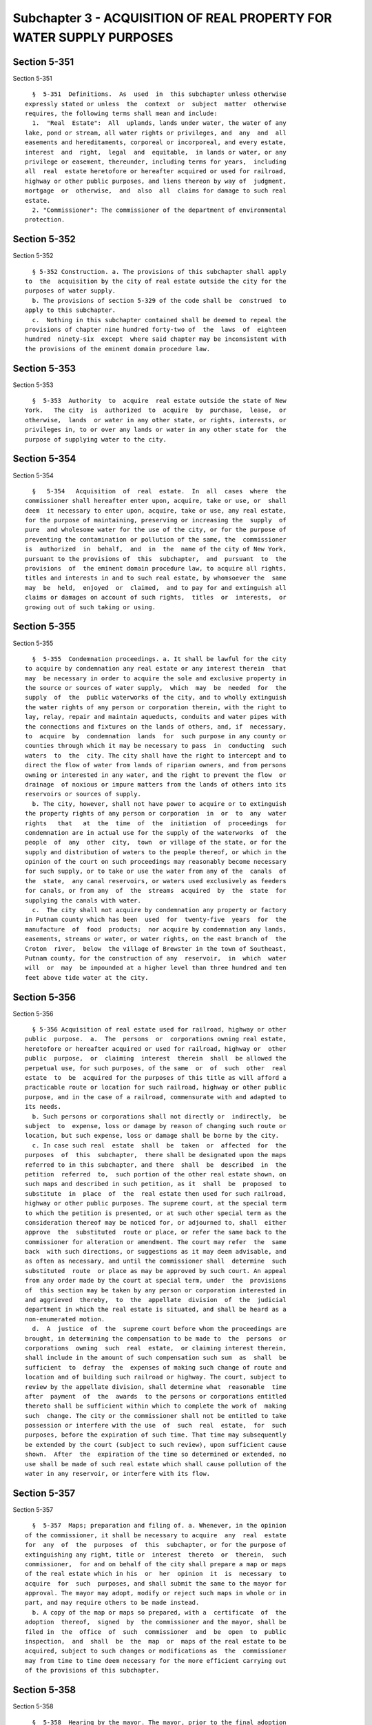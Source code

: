 Subchapter 3 - ACQUISITION OF REAL PROPERTY FOR WATER SUPPLY PURPOSES
=====================================================================

Section 5-351
-------------

Section 5-351 ::    
        
     
        §  5-351  Definitions.  As  used  in  this subchapter unless otherwise
      expressly stated or unless  the  context  or  subject  matter  otherwise
      requires, the following terms shall mean and include:
        1.  "Real  Estate":  All  uplands, lands under water, the water of any
      lake, pond or stream, all water rights or privileges, and  any  and  all
      easements and hereditaments, corporeal or incorporeal, and every estate,
      interest  and  right,  legal  and  equitable,  in lands or water, or any
      privilege or easement, thereunder, including terms for years,  including
      all  real  estate heretofore or hereafter acquired or used for railroad,
      highway or other public purposes, and liens thereon by way of  judgment,
      mortgage  or  otherwise,  and  also  all  claims for damage to such real
      estate.
        2. "Commissioner": The commissioner of the department of environmental
      protection.
    
    
    
    
    
    
    

Section 5-352
-------------

Section 5-352 ::    
        
     
        § 5-352 Construction. a. The provisions of this subchapter shall apply
      to  the  acquisition by the city of real estate outside the city for the
      purposes of water supply.
        b. The provisions of section 5-329 of the code shall be  construed  to
      apply to this subchapter.
        c.  Nothing in this subchapter contained shall be deemed to repeal the
      provisions of chapter nine hundred forty-two of  the  laws  of  eighteen
      hundred  ninety-six  except  where said chapter may be inconsistent with
      the provisions of the eminent domain procedure law.
    
    
    
    
    
    
    

Section 5-353
-------------

Section 5-353 ::    
        
     
        §  5-353  Authority  to  acquire  real estate outside the state of New
      York.   The city  is  authorized  to  acquire  by  purchase,  lease,  or
      otherwise,  lands  or water in any other state, or rights, interests, or
      privileges in, to or over any lands or water in any other state for  the
      purpose of supplying water to the city.
    
    
    
    
    
    
    

Section 5-354
-------------

Section 5-354 ::    
        
     
        §   5-354   Acquisition  of  real  estate.  In  all  cases  where  the
      commissioner shall hereafter enter upon, acquire, take or use, or  shall
      deem  it necessary to enter upon, acquire, take or use, any real estate,
      for the purpose of maintaining, preserving or increasing the  supply  of
      pure  and wholesome water for the use of the city, or for the purpose of
      preventing the contamination or pollution of the same, the  commissioner
      is  authorized  in  behalf,  and  in  the  name of the city of New York,
      pursuant to the provisions of  this  subchapter,  and  pursuant  to  the
      provisions  of  the eminent domain procedure law, to acquire all rights,
      titles and interests in and to such real estate, by whomsoever the  same
      may  be  held,  enjoyed  or  claimed,  and to pay for and extinguish all
      claims or damages on account of such rights,  titles  or  interests,  or
      growing out of such taking or using.
    
    
    
    
    
    
    

Section 5-355
-------------

Section 5-355 ::    
        
     
        §  5-355  Condemnation proceedings. a. It shall be lawful for the city
      to acquire by condemnation any real estate or any interest therein  that
      may  be necessary in order to acquire the sole and exclusive property in
      the source or sources of water supply,  which  may  be  needed  for  the
      supply  of  the  public waterworks of the city, and to wholly extinguish
      the water rights of any person or corporation therein, with the right to
      lay, relay, repair and maintain aqueducts, conduits and water pipes with
      the connections and fixtures on the lands of others, and, if  necessary,
      to  acquire  by  condemnation  lands  for  such purpose in any county or
      counties through which it may be necessary to pass  in  conducting  such
      waters  to  the  city. The city shall have the right to intercept and to
      direct the flow of water from lands of riparian owners, and from persons
      owning or interested in any water, and the right to prevent the flow  or
      drainage  of noxious or impure matters from the lands of others into its
      reservoirs or sources of supply.
        b. The city, however, shall not have power to acquire or to extinguish
      the property rights of any person or corporation  in  or  to  any  water
      rights   that   at  the  time  of  the  initiation  of  proceedings  for
      condemnation are in actual use for the supply of the waterworks  of  the
      people  of  any  other  city,  town  or village of the state, or for the
      supply and distribution of waters to the people thereof, or which in the
      opinion of the court on such proceedings may reasonably become necessary
      for such supply, or to take or use the water from any of the  canals  of
      the  state,  any canal reservoirs, or waters used exclusively as feeders
      for canals, or from any  of  the  streams  acquired  by  the  state  for
      supplying the canals with water.
        c.  The city shall not acquire by condemnation any property or factory
      in Putnam county which has been  used  for  twenty-five  years  for  the
      manufacture  of  food  products;  nor acquire by condemnation any lands,
      easements, streams or water, or water rights, on the east branch of  the
      Croton  river,  below  the village of Brewster in the town of Southeast,
      Putnam county, for the construction of any  reservoir,  in  which  water
      will  or  may  be impounded at a higher level than three hundred and ten
      feet above tide water at the city.
    
    
    
    
    
    
    

Section 5-356
-------------

Section 5-356 ::    
        
     
        § 5-356 Acquisition of real estate used for railroad, highway or other
      public  purpose.  a.  The  persons  or  corporations owning real estate,
      heretofore or hereafter acquired or used for railroad, highway or  other
      public  purpose,  or  claiming  interest  therein  shall  be allowed the
      perpetual use, for such purposes, of the same  or  of  such  other  real
      estate  to  be  acquired for the purposes of this title as will afford a
      practicable route or location for such railroad, highway or other public
      purpose, and in the case of a railroad, commensurate with and adapted to
      its needs.
        b. Such persons or corporations shall not directly or  indirectly,  be
      subject  to  expense, loss or damage by reason of changing such route or
      location, but such expense, loss or damage shall be borne by the city.
        c. In case such real  estate  shall  be  taken  or  affected  for  the
      purposes  of  this  subchapter,  there shall be designated upon the maps
      referred to in this subchapter, and there  shall  be  described  in  the
      petition  referred  to,  such portion of the other real estate shown, on
      such maps and described in such petition, as it  shall  be  proposed  to
      substitute  in  place  of  the  real estate then used for such railroad,
      highway or other public purposes. The supreme court, at the special term
      to which the petition is presented, or at such other special term as the
      consideration thereof may be noticed for, or adjourned to, shall  either
      approve  the  substituted  route or place, or refer the same back to the
      commissioner for alteration or amendment. The court may refer  the  same
      back  with such directions, or suggestions as it may deem advisable, and
      as often as necessary, and until the commissioner shall  determine  such
      substituted  route  or place as may be approved by such court. An appeal
      from any order made by the court at special term, under  the  provisions
      of  this section may be taken by any person or corporation interested in
      and aggrieved  thereby,  to  the  appellate  division  of  the  judicial
      department in which the real estate is situated, and shall be heard as a
      non-enumerated motion.
        d.  A  justice  of  the  supreme court before whom the proceedings are
      brought, in determining the compensation to be made to  the  persons  or
      corporations  owning  such  real  estate,  or claiming interest therein,
      shall include in the amount of such compensation such sum  as  shall  be
      sufficient  to  defray  the  expenses of making such change of route and
      location and of building such railroad or highway. The court, subject to
      review by the appellate division, shall determine what  reasonable  time
      after  payment  of  the  awards  to the persons or corporations entitled
      thereto shall be sufficient within which to complete the work of  making
      such  change. The city or the commissioner shall not be entitled to take
      possession or interfere with the use  of  such  real  estate,  for  such
      purposes, before the expiration of such time. That time may subsequently
      be extended by the court (subject to such review), upon sufficient cause
      shown.  After  the  expiration of the time so determined or extended, no
      use shall be made of such real estate which shall cause pollution of the
      water in any reservoir, or interfere with its flow.
    
    
    
    
    
    
    

Section 5-357
-------------

Section 5-357 ::    
        
     
        §  5-357  Maps; preparation and filing of. a. Whenever, in the opinion
      of the commissioner, it shall be necessary to acquire  any  real  estate
      for  any  of  the  purposes  of  this  subchapter, or for the purpose of
      extinguishing any right, title or  interest  thereto  or  therein,  such
      commissioner,  for and on behalf of the city shall prepare a map or maps
      of the real estate which in his  or  her  opinion  it  is  necessary  to
      acquire  for  such  purposes, and shall submit the same to the mayor for
      approval. The mayor may adopt, modify or reject such maps in whole or in
      part, and may require others to be made instead.
        b. A copy of the map or maps so prepared, with a  certificate  of  the
      adoption  thereof,  signed  by  the commissioner and the mayor, shall be
      filed in  the  office  of  such  commissioner  and  be  open  to  public
      inspection,  and  shall  be  the  map  or  maps of the real estate to be
      acquired, subject to such changes or modifications as  the  commissioner
      may from time to time deem necessary for the more efficient carrying out
      of the provisions of this subchapter.
    
    
    
    
    
    
    

Section 5-358
-------------

Section 5-358 ::    
        
     
        §  5-358  Hearing by the mayor. The mayor, prior to the final adoption
      of such map or maps, shall afford  to  all  persons  interested  a  full
      opportunity  to be heard respecting such map or maps and the acquisition
      of the real estate shown thereon, and shall give public notice  of  such
      hearing, by publishing a notice, once in each week, for three successive
      weeks  in  the City Record, and in two papers published in the county or
      counties in which  the  real  estate  to  be  acquired  or  affected  is
      situated,  and  in  two  daily  papers  in  the city. At such hearing or
      hearings, testimony may be produced by the parties appearing  before  it
      in  such  manner  as  the  mayor  may determine, and he or she is hereby
      authorized  to  administer  oaths  and  issue  subpoenas  in  any   such
      proceeding pending before him or her.
    
    
    
    
    
    
    

Section 5-359
-------------

Section 5-359 ::    
        
     
        §  5-359  Entry  upon lands to make maps. The commissioner, his or her
      agents, engineers, surveyors, and such other persons as may be necessary
      to enable him or her to perform his or her duties under this subchapter,
      are hereby authorized, pursuant to section  four  hundred  four  of  the
      eminent domain procedure law, to enter upon real estate, and any land or
      water  on  or contiguous to the line, course, site or track of any pond,
      lake, stream,  reservoir,  dam,  aqueduct,  culverts,  sluices,  canals,
      bridges,   tunnels,   pumping   works,   blow-offs,   shafts  and  other
      appurtenances for the purpose of  making  surveys  or  examinations  and
      preparing and posting the notices required by this subchapter.
    
    
    
    
    
    
    

Section 5-360
-------------

Section 5-360 ::    
        
     
        §  5-360  Damage  maps;  preparation and filing of. a. After the final
      adoption of such map or maps, the commissioner shall prepare six similar
      maps or plans of the proposed site  of  any  dam,  reservoir,  aqueduct,
      sluice,  culvert,  canal,  pumping  works,  bridges, tunnels, blow-offs,
      ventilating shafts, and other necessary  appurtenances  for  the  proper
      completion  of  the work so proposed by the commissioner. Upon such maps
      there shall be:
        1. Laid out and numbered the various parcels of real estate, on,  over
      or through which the same are to be constructed and maintained, or which
      may  be  necessary  for  the  prosecution of the work authorized by this
      subchapter.
        2. Delineated the natural and artificial division  lines  existing  on
      the surface of the soil at the time of the survey.
        3.  Plainly  indicated  thereon,  of  which  parcels  the fee or other
      interest is to be acquired.
        b. Such maps may be made and filed in sections. One or  more  sections
      may  be  determined  before  the  maps  of  the  whole  construction are
      completed.  The proceedings herein authorized may,  in  like  manner  be
      taken  separately,  in reference to one or more of such sections, before
      the maps of the whole are filed. The work  upon  one  or  more  of  such
      sections  may  be  begun  before  the maps of the remaining sections are
      filed. The map or maps, when adopted  by  the  commissioner  and  mayor,
      shall  be  by  such commissioner transmitted to the corporation counsel,
      with a certificate  of  approval  written  thereon  and  signed  by  the
      commissioner and the mayor.
        c. The corporation counsel shall cause one of such maps to be filed in
      the office of the clerk of each county in which any real estate laid out
      on  such maps shall be located, except that in any county in which there
      may be a register's office, such map shall be filed therein, instead  of
      with  the  county  clerk.  The  fourth,  fifth  and  sixth maps shall be
      disposed of in the manner indicated in section 5-366 of this subchapter.
    
    
    
    
    
    
    

Section 5-361
-------------

Section 5-361 ::    
        
     
        § 5-361 Agreements with owners of real estate or other persons. a. The
      commissioner,  subject  to the approval of the mayor, may agree with the
      owners or persons interested in any real estate laid down on  such  maps
      upon  the  amount  of  compensation to be paid to such owners or persons
      interested for the taking or using and occupying such  real  estate.  In
      case  any  such  real  estate shall be owned, occupied or enjoyed by the
      people of this state, or by any county, town or school  district  within
      this state, such rights, titles, interests or properties may be paid for
      upon  agreement  respectively  with the New York State office of general
      services, who shall act for the people of the state, with a  chairperson
      and a majority in numbers of the board of supervisors of any county, who
      shall  act for such county, and with the supervisor and commissioners of
      highways in any town, who shall act for such town, and with the trustees
      of any school district, who shall act for such district,  and  with  the
      president  and  a  majority of the board of trustees of any incorporated
      village. The New York State office of general services shall have  power
      to  grant  to  the  city any real estate belonging to the people of this
      state  which  may  be  required  for  the  purposes  indicated  in  this
      subchapter,  on  such  terms  as  may be agreed on between them and such
      commissioners. If any real estate of any county, town or school district
      is required by the  city  for  the  purposes  of  this  subchapter,  the
      majority  of  the  board  of supervisors, acting for such county, or the
      supervisors of  any  such  town,  with  the  commissioners  of  highways
      therein,  acting  for such town, or the trustees of any school district,
      acting for such district, or the president and majority of  trustees  of
      any  incorporated  village,  may grant or surrender such real estate for
      the compensation agreed upon between such officers respectively and such
      commissioners.
        b. In case any real estate required by the city  for  the  purpose  of
      this  subchapter  shall be vested in any trustee not authorized to sell,
      release and convey the same, or in  any  infant,  idiot,  or  person  of
      unsound  mind,  the  supreme  court  shall  have  power,  by  a  summary
      proceeding, on petition,  to  authorize  and  empower  such  trustee  or
      general  guardian  or  committee  of  such  infant,  idiot, or person of
      unsound mind, to sell, convey, or surrender the same to the city on such
      terms as may be just. In case any  such  infant,  idiot,  or  person  of
      unsound mind has no general guardian or committee, the court may appoint
      a  special  guardian  or  committee for the purpose of making such sale,
      surrender, or conveyance,  and  may  require  such  security  from  such
      general  or special guardian or committee as such court may deem proper.
      Before any conveyance or release authorized by this subchapter shall  be
      executed,  the  terms  on  which  the  same  shall  be executed shall be
      reported to the court on oath, and if the court shall be satisfied  that
      such  terms  are  just  to  the party interested in such rights, titles,
      interests, or properties, the court shall confirm the report and  direct
      to  be  executed  the proper conveyance or release, which shall have the
      same effect as if executed by an owner of such rights, titles, interests
      or properties having legal power to  sell,  surrender,  and  convey  the
      same.
        c.  In  case  any person owning private property not actually taken or
      proposed to be taken, pursuant to the provisions of this subchapter, but
      which will  in  such  person's  opinion  be  damaged,  the  commissioner
      representing  the  city,  with the approval of the mayor, may agree with
      such person as to the amount of such  damages,  and  if  such  agreement
      cannot  be  made,  such damages, if any, shall be determined in the same
      manner provided for ascertaining  and  determining  the  value  of  real
      estate  taken  under such proceedings, and the amount of such damages so
      agreed upon or so determined shall be payable  and  collectible  in  the
    
      same  manner  as  is  provided  in  the  case  of  awards  made  in such
      proceedings.
    
    
    
    
    
    
    

Section 5-362
-------------

Section 5-362 ::    
        
     
        §  5-362  Institution  of proceedings. After such maps shall have been
      filed, as  provided  for  in  section  5-360  of  this  subchapter,  the
      corporation  counsel,  upon  first giving the notice required in section
      5-363 of this subchapter, shall apply, pursuant to section four  hundred
      two  of  the  eminent  domain  procedure law, to the supreme court, at a
      special term thereof to be held in the judicial district  in  which  the
      real  estate  to  be  acquired  or affected is situated, for an order to
      acquire such property. Upon such  application  the  corporation  counsel
      shall  in addition to the other requirements of section four hundred two
      of the eminent domain procedure law, present to the  court  a  petition,
      signed  and  verified  by  the  commissioner,  setting  forth the action
      theretofore taken by such commissioner and the mayor, and the filing  of
      such  maps. Such petition shall contain a general description of all the
      real estate to, in or over which any title, interest, right or  easement
      is  sought  to  be  acquired  for  the  city  for  the  purposes of this
      subchapter, each parcel being more particularly described by a reference
      to the number of such parcel, as given  on  such  map,  and  the  title,
      interest  or  easement sought to be acquired to, in or over such parcel,
      whether a fee or otherwise, shall be stated in the petition.
    
    
    
    
    
    
    

Section 5-363
-------------

Section 5-363 ::    
        
     
        §  5-363  Notice  of  the  proceeding.  a.  The corporation counsel in
      addition to the notice required in  section  four  hundred  two  of  the
      eminent  domain  procedure law shall give notice in the City Record, and
      in two public newspapers published in  the  city.  A  statement  of  the
      boundaries  of the real estate to be acquired or affected, with separate
      enumerations of the numbers of the parcels to be taken in  fee,  and  of
      the  numbers  of  the parcels in which any interest or easement is to be
      acquired, with a reference to the date and place of filing  the  map  or
      maps  shall be sufficient description of the real estate sought to be so
      taken or affected. The notice in the City Record and  public  newspapers
      in  the  city  shall  be  published  and  posted  in accordance with the
      applicable  provisions  on  publication   and   posting   contained   in
      subdivision  (B)  of  section  four  hundred  two  of the eminent domain
      procedure law.
        b. At the time and place mentioned in such notice,  unless  the  court
      shall  adjourn  such application to a subsequent day, and in that event,
      at the time to which the same may be  adjourned,  the  court,  upon  due
      proof  to  its  satisfaction  of  such publication and posting, and upon
      filing the petition, shall make an order which shall not only grant  the
      petition,  but  satisfy  the  other  requirements  of  paragraph five of
      subdivision (B) of section  four  hundred  two  of  the  eminent  domain
      procedure  law.  After  satisfaction of the applicable provisions of the
      eminent domain procedure law, the court shall ascertain and appraise the
      compensation to be made to the owners and all persons interested in  the
      real  estate laid down on such maps, as proposed to be taken or affected
      for the purposes indicated in this subchapter. There shall be  submitted
      to  the  same  judge,  at one time, however, only as many parcels as can
      reasonably be passed upon and an award  made  therefor,  by  the  court,
      within  the  limits  of  one  year  from entry of the order granting the
      petition.
    
    
    
    
    
    
    

Section 5-364
-------------

Section 5-364 ::    
        
     
        §  5-364  Vesting  of  title; removal of buildings. a. On entry of the
      order and filing of the acquisition map, the city shall  be  and  become
      seized in fee of all those parcels of real estate which are shown on the
      map  hereinbefore  referred  to made by the commissioner of which it has
      been determined by the commissioner that the fee shall be acquired,  and
      shall  be entitled to take and hold such interest in the parcels of land
      in which it has been determined that the fee shall not be  acquired,  as
      has  been  shown on such map and described in the petition. The city may
      upon satisfaction of the requirements of the  eminent  domain  procedure
      law,  take  possession  of  the  lands shown on such map, or any part or
      parts thereof.
        b. The buildings  or  improvements  thereon,  however,  shall  not  be
      removed  or disturbed within one year from the date of the completion of
      notice of entry of the order as required by section five hundred two  of
      the eminent domain procedure law unless ten days' notice is given to the
      owner or to the owner's attorney, of the intention to make such removal,
      and  affording  the  owner an opportunity to examine the property with a
      justice of the court and such witnesses as the owner may desire. If  the
      owner  of  the property cannot be found with due diligence, and there is
      no attorney  representing  the  property  or  parcel,  before  removing,
      disturbing  or  destroying  any  of  the  buildings or improvements, the
      representatives of the city  or  the  corporation  counsel  shall  cause
      measurements  to be made of the buildings and photographs to be taken of
      the exterior views thereof, which measurements and photographs shall  be
      at  the  disposition,  thereafter,  of  the  claimant  or the claimant's
      attorney in case such claimant or attorney shall appear and  demand  the
      same before the claim shall have been tried.
    
    
    
    
    
    
    

Section 5-365
-------------

Section 5-365 ::    
        
     
        §  5-365  Presentation  of  claims.  Every  owner or person in any way
      interested in any real estate taken, affected or entered  upon  or  used
      and  occupied  for the purposes contemplated by this subchapter, and any
      owner or person interested in real estate contiguous thereto, and  which
      is  affected  by  the  acquisition, use or occupation of the real estate
      shown on such map, whether such contiguous real estate is shown  on  the
      maps  or  not,  if  they  intend to make claim for compensation for such
      taking, entering upon, using or occupying, shall, within one year  after
      completion  of  notice of entry of the order, file a statement of claim,
      pursuant to section five hundred three of the eminent  domain  procedure
      law,  and shall thereupon be entitled to offer testimony and to be heard
      by the court touching such claim and the compensation proper to be made,
      and to have a determination made by such court as to the amount of  such
      compensation.  Every person, corporation, or body politic, neglecting or
      refusing to present such claim within such time shall be deemed to  have
      surrendered  his,  her  or  its title or interest in such real estate or
      his, her or its claim for damages thereto, except so far as they may  be
      entitled,  as such owner or person interested, to the whole or a part of
      the sum of money awarded by the court as a just compensation for taking,
      using and occupying, or as damages for affecting the real  estate  owned
      by such person, corporation, or body politic.
    
    
    
    
    
    
    

Section 5-366
-------------

Section 5-366 ::    
        
     
        §  5-366  Proceedings before the court. a. It shall be the duty of the
      corporation counsel to furnish copies of the maps provided for  in  this
      subchapter  to the court. The court shall view the real estate laid down
      on such maps, and shall hear the proofs and allegations  of  any  owner,
      lessee  or  other  person  in any way entitled to, or interested in such
      real estate, or any part or parcel thereof, and  also  such  proofs  and
      allegations as may be offered on behalf of the city.
        b.  After the testimony is closed, the court shall without unnecessary
      delay, ascertain and determine the just  compensation  which  should  be
      made by the city to the owners, or to the persons interested in the real
      estate sought to be acquired or affected by such proceedings.
        c.  In  the  ascertainment  of  the  compensation  for any property or
      property rights so acquired, such compensation shall be based  upon  the
      actual  values  of  the property or the interest acquired therein at the
      time of its taking, and there shall not be taken into consideration  any
      prospective  or  speculative value, based upon the possible, probable or
      actual future use of such property, or property rights, if the same  had
      not been acquired by the city for public use.
        d. The court shall determine:
        1. The height to which the waters of any lake, pond, or natural stream
      concerning  which such proceedings were instituted may be raised and the
      point to which  such  waters  may  be  drawn  down  by  the  city,  such
      determination  to  be  made before any award of damages shall be made on
      account of such proposed raising or depression of such waters.
        2. The sum to be paid to the general or special guardian or  committee
      of  an  infant,  idiot  or  person  of unsound mind, and to the attorney
      appointed by the court to attend to the interests of any  unknown  owner
      or  party  in  interest,  or to the attorney or guardian of any party in
      interest whose interests are unknown or the interest of  any  person  or
      persons not in being.
    
    
    
    
    
    
    

Section 5-367
-------------

Section 5-367 ::    
        
     
        §  5-367  Tentative decree. a. The tentative decree of the court shall
      generally contain, in addition to one  or  more  maps  involved  in  the
      proceedings, the following:
        1.  A brief description of the several parcels of real estate taken or
      affected, with a reference to  the  map  as  showing  the  location  and
      boundaries of each parcel.
        2.  A  statement of the sum estimated and determined upon by the court
      as a just compensation to be made by  the  city  to  the  owners  of  or
      persons entitled to or interested in each parcel so taken or affected.
        3.  A  statement  of  the  names  of  respective  owners of or persons
      entitled thereto or interested therein. In all cases  where  the  owners
      and  parties  interested,  or  their respective estates or interests are
      unknown, or not fully known to the court, it shall be sufficient for the
      court to set forth and state, in general terms, the respective  sums  to
      be allowed and paid to the owners thereof and parties interested therein
      generally,  without specifying the names or estates or interests of such
      owners or parties interested or any or either of them. The  court  shall
      also recommend such sums as shall seem to the court proper to be allowed
      to  the  parties  or  attorneys  appearing  before  the court, as costs,
      counsel  fees,  expenses   and   disbursements,   including   reasonable
      compensation for witnesses as provided in sections seven hundred one and
      seven hundred two of the eminent domain procedure law.
        b.  The  court,  in its discretion, may take up any specified claim or
      claims, and finally ascertain and determine the compensation to be  made
      thereon, and make a separate finding with reference thereto, annexing to
      such  finding  a  copy  of so much of the maps as displays the parcel or
      parcels  so  reported  on.  Such  finding,  as  to  the  claims  therein
      specified,  shall  be  the  finding required in this subchapter, and the
      subsequent action with reference thereto shall be had in the same manner
      as though no other claim was embraced in the proceeding, which, however,
      shall continue as to all claims upon which  no  such  determination  and
      finding shall have been made.
        c.  The tentative decree, shall be filed in the office of the clerk of
      the county in which the real estate shall be situated.
    
    
    
    
    
    
    

Section 5-368
-------------

Section 5-368 ::    
        
     
        §  5-368  Tentative  decree; notice of motion to confirm; confirmation
      thereof. a. The corporation counsel, or in case of his or her neglect to
      do so within ten days after  receiving  notice  of  the  filing  of  the
      tentative  decree,  any person interested in the proceedings, shall give
      notice that such decree  will  be  presented  for  confirmation  to  the
      supreme  court,  at a time and place to be specified in such notice. The
      notice shall contain a statement of the time and place of the filing  of
      the decree, and shall be published in each of the newspapers referred to
      in  section  5-358  of  this subchapter, once in each week, for at least
      four weeks immediately prior to the  presentation  of  such  decree  for
      confirmation.
        b.  Upon  the hearing of the application for the confirmation thereof,
      such court shall confirm such decree in whole or in part  after  hearing
      any  objections  thereto  and  amending  the  same  if  proof  presented
      justifies such amendments. As to the whole or any portion of the  decree
      confirmed,  the  court  shall make an order, containing a recital of the
      substance of the proceedings in the  matter  of  the  appraisal  with  a
      general  description  of  the  real  estate  appraised,  and  for  which
      compensation shall be made. The court shall  also  direct  to  whom  the
      money  shall be paid, or in which trust company it shall be deposited by
      the comptroller. Such decree when so confirmed, except in the case of an
      appeal, as provided in section 5-369 of this subchapter, shall be  final
      and  conclusive as well upon the city as upon the owners and all persons
      interested in or entitled to such real estate, and also upon  all  other
      persons whomsoever.
    
    
    
    
    
    
    

Section 5-369
-------------

Section 5-369 ::    
        
     
        §  5-369  Appeals.  Within  twenty  days  after  the making, entry and
      service of the final decree, either  party  may  appeal  by  notice,  in
      writing,  to the appellate division of the supreme court of the judicial
      department in which the real estate described in the petition and  shown
      on  the  map  is  situated.  Such  appeal  shall be heard, on due notice
      thereof being given, according to the rules and practice of such  court,
      and  pending  such  appeal  the  comptroller shall deposit in such trust
      company as the court  shall  direct,  the  amount  of  the  award,  with
      interest  to  the  date of such deposit and the funds so deposited shall
      remain with the trust company, subject  to  the  further  order  of  the
      court. On the hearing of such appeal the court may direct a new trial by
      the  supreme  court  and  either  party if aggrieved, may take a further
      appeal, which shall be heard and determined by the court of appeals.  If
      the  amount of compensation to be made by the city shall be increased at
      the second trial, the difference shall be paid by the comptroller to the
      parties entitled to the same, or shall be deposited, as  the  court  may
      direct;  and  if the amount shall be diminished, the difference shall be
      refunded to the city by the trust company. The taking of  an  appeal  by
      any   person  or  persons,  however,  shall  not  operate  to  stay  the
      proceedings under this subchapter, providing  such  award  and  interest
      have been deposited.
    
    
    
    
    
    
    

Section 5-370
-------------

Section 5-370 ::    
        
     
        §  5-370  Awards;  payment  of.  The comptroller, within four calendar
      months after the making and entry of the final decree, shall pay to  the
      respective  owners  and  bodies,  politic  or  corporate,  mentioned  or
      referred to in such decree, in whose favor any  sum  or  sums  of  money
      shall  be  determined, the respective sum or sums so determined in their
      favor respectively, with lawful interest thereon, from the date title to
      the real property vested. In case of neglect or default in  the  payment
      of  the  same  within  such  time,  the respective person or persons, or
      bodies, politic or corporate, in  whose  favor  the  same  shall  be  so
      determined,   his,   her   or  their  executors,  administrators,  legal
      representatives or successors, at any time or times,  after  application
      first  made by him, her or them to the comptroller, for payment thereof,
      may sue for and recover the same, with  such  lawful  interest  and  the
      costs  of  suit,  in  any  proper form of action against the city in any
      court having cognizance thereof, and in which it shall be sufficient  to
      declare  generally  for so much money due to the plaintiff or plaintiffs
      therein by virtue of this subchapter, for real estate taken or  affected
      for  the  purposes herein mentioned. The final decree, with proof of the
      right and title of the plaintiff  or  plaintiffs  to  the  sum  or  sums
      demanded  shall  be  conclusive  evidence  in  such  suit or action, and
      entitle plaintiff to judgment therein.
    
    
    
    
    
    
    

Section 5-371
-------------

Section 5-371 ::    
        
     
        §  5-371  City protected by payment; recovery from person not entitled
      thereto. a. Payment of the compensation awarded in the final  decree  to
      the  person  or persons, corporation, or body politic named therein, (if
      not infants or persons of unsound mind) shall, in the absence of  notice
      to the city of other claimants to such award, protect the city.
        b.  Where,  however, any such sum or sums, or compensation, determined
      in favor of any person or persons,  or  party  or  parties,  whatsoever,
      whether  or  not  named  in  such report, shall be paid to any person or
      persons, or party or parties, when the same shall of  right  belong  and
      should  have  been  paid  to  some  other person or persons, or party or
      parties, it shall be lawful for the  person  or  persons,  or  party  or
      parties to whom the same ought to have been paid, to sue for and recover
      the  same, with lawful interest and costs of suits, as so much money had
      and received to his, her or their use, by the person or  persons,  party
      or parties respectively to whom the same shall have been so paid.
    
    
    
    
    
    
    

Section 5-372
-------------

Section 5-372 ::    
        
     
        § 5-372 Awards; deposit of. Whenever:
        1.  The  owner  or  owners,  person  or persons interested in any real
      estate taken or affected in the proceedings, or in whose favor any  such
      sum  or  sums or compensation shall have been determined, shall be under
      the age of twenty-one years, of unsound mind, or absent from  the  state
      of New York, or
        2.  The  name  or  names  of  the  owner  or owners, person or persons
      interested in any such real estate shall not be set forth  or  mentioned
      in such final decree, or
        3.  Such  owner  or  owners,  person  or  persons, being named therein
      cannot, upon diligent inquiry, be found or
        4. There are adverse or conflicting claims to  the  money  awarded  as
      compensation.
        It  shall  be lawful for the city to pay the sum or sums determined to
      be payable to, or to which such owner  or  owners,  person  or  persons,
      respectively,  shall be entitled, with interest, thereon into such trust
      company as the court may direct. Such deposit shall be to the credit  of
      such  owner  or  owners, person or persons, and such payment shall be as
      valid and effectual, in all respects, as if made directly to  the  owner
      or owners, person or persons interested therein, respectively, according
      to their just rights.
    
    
    
    
    
    
    

Section 5-373
-------------

Section 5-373 ::    
        
     
        § 5-373 How defects may be remedied. The supreme court of the judicial
      district  in  which  the real estate is situated shall have power at any
      time to correct  any  defect  or  informality  in  any  of  the  special
      proceedings  authorized  by  this  subchapter as may be necessary, or to
      cause other property to be included therein, and to direct such  further
      notices to be given to any party in interest, as it deems proper. If, in
      any  particular,  it shall, at any time, be found necessary to amend any
      pleading or proceeding, or supply any defect  therein,  arising  in  the
      course of any special proceeding authorized by this subchapter, the same
      may  be  amended  or supplied in such manner as shall be directed by the
      supreme court, which is hereby authorized  to  make  such  amendment  or
      correction.
    
    
    
    
    
    
    

Section 5-374
-------------

Section 5-374 ::    
        
     
        §  5-374  Acquisition of real estate for sewage disposal in connection
      with the city water supply. a. The commissioner shall be authorized  and
      empowered,  subject  to  the  approval  of  the  mayor,  by  purchase or
      condemnation, to acquire, real estate
        In or about the village of Brewster,
        In or about the town of Carmel,
        Within the Croton watershed in the county of Westchester, and
        Within the Esopus and Schoharie watersheds in the counties of  Ulster,
      Delaware, Schoharie and Greene, as may be necessary:
        1. To carry into effect any agreed plan for the disposal of the sewage
        Of the village of Brewster,
        Of  one  or  more  villages or sewer districts, in the town of Carmel,
      (and for such purpose, to  construct,  operate  and  maintain  a  sewage
      disposal   plant,   equipment  and  facilities,  or  the  extension  and
      improvement of existing plants, if any, therein),
        Within the Croton watershed in the county of Westchester and
        Within the Esopus and Schoharie watersheds in the counties of  Ulster,
      Delaware,  Schoharie  and  Greene,  including  any  agreed  plan for the
      collection thereof in such counties.
        2. To improve and protect the water supply of the  city  therein,  any
      special or general act to the contrary, notwithstanding.
        b.  The  land  which shall be required for the purpose of carrying out
      any such agreed plan and to protect and improve the water supply of  the
      city  within the enumerated localities, except the town of Carmel, shall
      be taken only with the consent and approval of the authorities thereof.
        c. If the city shall have been unable to secure such approval  of  the
      municipal  authorities  of  the village or the town board of the town in
      which the land to be acquired is located, where such real  estate  shall
      be located within the Esopus and Schoharie watersheds in the counties of
      Ulster, Delaware, Schoharie and Greene, and the plans for such operating
      systems  and plants for the collection and disposal of sewage shall have
      been approved by the state department of health, the city acting  by  or
      through  its  commissioner  of environmental protection, notwithstanding
      the provisions of any special  or  general  act  to  the  contrary,  may
      present  a petition to the supreme court in the county involved, stating
      the proposed  location  of  such  operating  system  or  plant  for  the
      collection  and  disposal  of  sewage, that the plans therefor have been
      approved by the state department of health,  that  application  for  the
      location  thereof  in  accordance  with  such plans has been made to the
      municipal authorities or town board having  jurisdiction  thereover  and
      has  been  unreasonably denied, or withheld, and such other facts as the
      petitioner may deem pertinent, together  with  a  prayer  for  an  order
      authorizing the construction of such operating system or sewage disposal
      plant  in  accordance  with  such plans. Notice of the time and place of
      presentation of such petition shall be served on the necessary municipal
      authorities or town board having jurisdiction over such applications and
      on the state department of health, and posted in such village or town in
      at least ten conspicuous public places for a period of ten days prior to
      the hearing of such petition. Upon the presentation  of  such  petition,
      the presiding justice shall hear the parties to such proceeding and also
      such  other  residents  of  the sewer district of the village or town as
      desire to be heard.
        If the justice presiding be satisfied that the  municipal  authorities
      of  the village or the town board of the town have unreasonably withheld
      the approval of the location of such operating system or sewage disposal
      plant, the justice may, by order, grant the petition. Upon the entry  of
      such  order,  the  city may acquire, by purchase or condemnation, in the
      manner provided by law, such real estate, rights of way and easements to
    
      and into such real estate as may be necessary for the  proper  erection,
      construction  and operation, of such operating system or sewage disposal
      plant, and may construct the same in accordance with the plans  approved
      by the state department of health.
    
    
    
    
    
    
    

